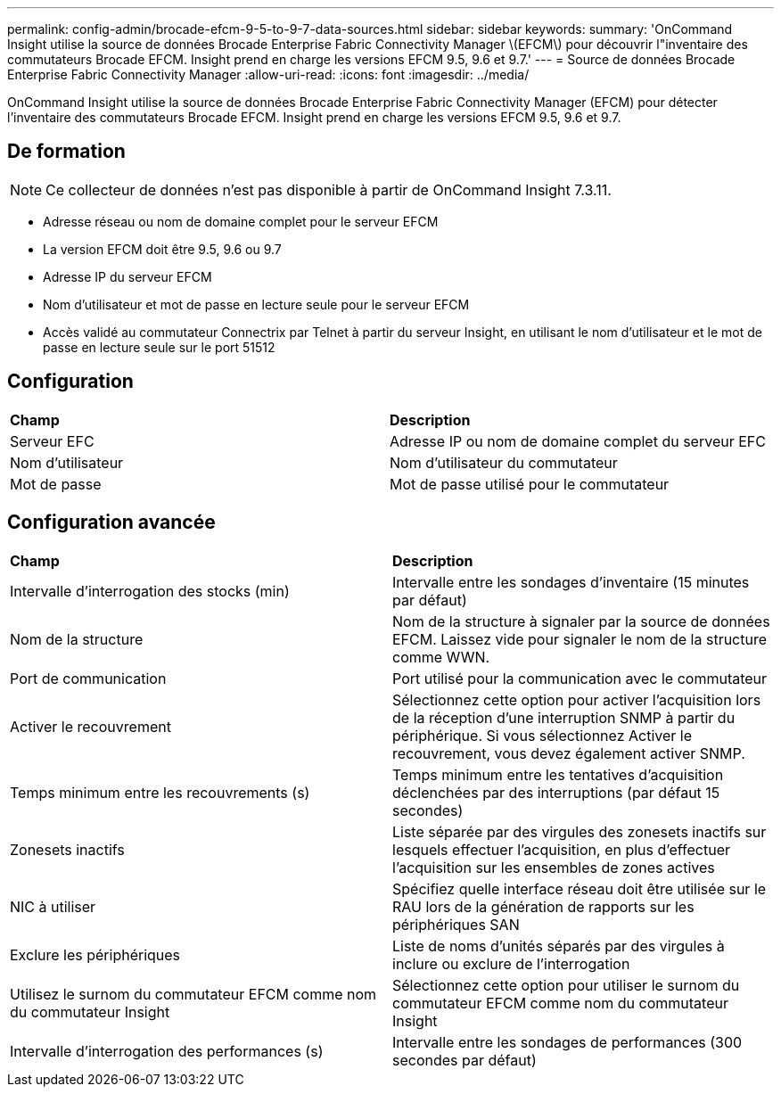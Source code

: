 ---
permalink: config-admin/brocade-efcm-9-5-to-9-7-data-sources.html 
sidebar: sidebar 
keywords:  
summary: 'OnCommand Insight utilise la source de données Brocade Enterprise Fabric Connectivity Manager \(EFCM\) pour découvrir l"inventaire des commutateurs Brocade EFCM. Insight prend en charge les versions EFCM 9.5, 9.6 et 9.7.' 
---
= Source de données Brocade Enterprise Fabric Connectivity Manager
:allow-uri-read: 
:icons: font
:imagesdir: ../media/


[role="lead"]
OnCommand Insight utilise la source de données Brocade Enterprise Fabric Connectivity Manager (EFCM) pour détecter l'inventaire des commutateurs Brocade EFCM. Insight prend en charge les versions EFCM 9.5, 9.6 et 9.7.



== De formation

[NOTE]
====
Ce collecteur de données n'est pas disponible à partir de OnCommand Insight 7.3.11.

====
* Adresse réseau ou nom de domaine complet pour le serveur EFCM
* La version EFCM doit être 9.5, 9.6 ou 9.7
* Adresse IP du serveur EFCM
* Nom d'utilisateur et mot de passe en lecture seule pour le serveur EFCM
* Accès validé au commutateur Connectrix par Telnet à partir du serveur Insight, en utilisant le nom d'utilisateur et le mot de passe en lecture seule sur le port 51512




== Configuration

|===


| *Champ* | *Description* 


 a| 
Serveur EFC
 a| 
Adresse IP ou nom de domaine complet du serveur EFC



 a| 
Nom d'utilisateur
 a| 
Nom d'utilisateur du commutateur



 a| 
Mot de passe
 a| 
Mot de passe utilisé pour le commutateur

|===


== Configuration avancée

|===


| *Champ* | *Description* 


 a| 
Intervalle d'interrogation des stocks (min)
 a| 
Intervalle entre les sondages d'inventaire (15 minutes par défaut)



 a| 
Nom de la structure
 a| 
Nom de la structure à signaler par la source de données EFCM. Laissez vide pour signaler le nom de la structure comme WWN.



 a| 
Port de communication
 a| 
Port utilisé pour la communication avec le commutateur



 a| 
Activer le recouvrement
 a| 
Sélectionnez cette option pour activer l'acquisition lors de la réception d'une interruption SNMP à partir du périphérique. Si vous sélectionnez Activer le recouvrement, vous devez également activer SNMP.



 a| 
Temps minimum entre les recouvrements (s)
 a| 
Temps minimum entre les tentatives d'acquisition déclenchées par des interruptions (par défaut 15 secondes)



 a| 
Zonesets inactifs
 a| 
Liste séparée par des virgules des zonesets inactifs sur lesquels effectuer l'acquisition, en plus d'effectuer l'acquisition sur les ensembles de zones actives



 a| 
NIC à utiliser
 a| 
Spécifiez quelle interface réseau doit être utilisée sur le RAU lors de la génération de rapports sur les périphériques SAN



 a| 
Exclure les périphériques
 a| 
Liste de noms d'unités séparés par des virgules à inclure ou exclure de l'interrogation



 a| 
Utilisez le surnom du commutateur EFCM comme nom du commutateur Insight
 a| 
Sélectionnez cette option pour utiliser le surnom du commutateur EFCM comme nom du commutateur Insight



 a| 
Intervalle d'interrogation des performances (s)
 a| 
Intervalle entre les sondages de performances (300 secondes par défaut)

|===